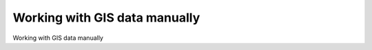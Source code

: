 Working with GIS data manually
====================================

Working with GIS data manually

.. tab:: 中文

    Let's take a brief look at the process of working with GIS data manually. Before we can begin, there are two things you need to do:

    - Obtain some GIS data
    - Install the GDAL Python library so that you can read the necessary data files

    Let's use the US Census Bureau's website to download a set of vector maps for the
    various US states. The main site for obtaining GIS data from the US Census Bureau
    can be found at:

    http://www.census.gov/geo/www/tiger

    To make things simpler though, let's bypass the website and directly download the
    file we need from the following link:

    http://www2.census.gov/geo/tiger/TIGER2012/STATE/tl_2012_us_state.zip

    The resulting file, tl_2009_us_state.zip, should be a ZIP-format archive. After
    uncompressing the archive, you should have the following files:

    - tl_2012_us_state.dbf
    - tl_2012_us_state.prj
    - tl_2012_us_state.shp
    - tl_2012_us_state.shp.xml
    - tl_2012_us_state.shx

    These files make up a **Shapefile** containing the outlines of all the US states. Place these files together in a convenient directory.

    We next have to download the GDAL Python library. The main website for GDAL can be found at:

    http://gdal.org

    The easiest way to install GDAL onto a Windows or Unix machine is to use the **FWTools installer**, which can be downloaded from the following site:

    http://fwtools.maptools.org

    If you are running Mac OS X, you can find a complete installer for GDAL at:

    http://www.kyngchaos.com/software/frameworks

    After installing GDAL, you can check that it works by typing import osgeo into the Python command prompt; if the Python command prompt reappears with no error message, GDAL was successfully installed and you are all set to go:

    >>> import osgeo
    >>>

    Now that we have some data to work with, let's take a look at it. You can either type the following directly into the command prompt, or else save it as a Python script so that you can run it whenever you wish (let's call this *analyze.py*):

    .. code-block:: python

        import osgeo.ogr

        shapefile = osgeo.ogr.Open("tl_2012_us_state.shp")
        numLayers = shapefile.GetLayerCount()

        print "Shapefile contains %d layers" % numLayers
        print

        for layerNum in range(numLayers):
            layer = shapefile.GetLayer(layerNum)
            spatialRef = layer.GetSpatialRef().ExportToProj4()
            numFeatures = layer.GetFeatureCount()
            print "Layer %d has spatial reference %s" % (layerNum, spatialRef)
            print "Layer %d has %d features:" % (layerNum, numFeatures)
            print

        for featureNum in range(numFeatures):
            feature = layer.GetFeature(featureNum)
            featureName = feature.GetField("NAME")
            
        print "Feature %d has name %s" % (featureNum, featureName)

    .. note::

        The previous example assumes you've placed this script in the same directory as the *tl_2012_us_state.shp* file. If you've put it in a different directory, change the *osgeo.ogr.Open()* command to include the path to your Shapefile. If you are running MS Windows, don't forget to use double backslash characters (\\) as directory separators.

    This gives us a quick summary of how the Shapefile's data is structured:

    .. code-block:: text

        Shapefile contains 1 layers

        Layer 0 has spatial reference +proj=longlat +datum=NAD83 +no_defs
        Layer 0 has 56 features:

        Feature 0 has name Hawaii
        Feature 1 has name Arkansas
        Feature 2 has name New Mexico
        Feature 3 has name Montana
        ...
        Feature 53 has name Arizona
        Feature 54 has name Nevada
        Feature 55 has name California

    This shows us that the data we downloaded consists of one layer, with 56 individual features corresponding to the various states and protectorates in the USA. It also tells us the "spatial reference" for this layer, which tells us that the coordinates are projected as latitude and longitude values using the NAD 83 datum.

    As you can see from the previous example, using GDAL to extract data from Shapefiles is quite straightforward. Let's continue with another example. This time, we'll look at the details for Feature 2, New Mexico:

    .. code-block:: python

        import osgeo.ogr

        shapefile = osgeo.ogr.Open("tl_2012_us_state.shp")

        layer = shapefile.GetLayer(0)
        feature = layer.GetFeature(2)

        print "Feature 2 has the following attributes:"
        print

        attributes = feature.items()

        for key,value in attributes.items():
            print " %s = %s" % (key, value)

        geometry = feature.GetGeometryRef()
        geometryName = geometry.GetGeometryName()

        print
        print "Feature's geometry data consists of a %s" % geometryName

    Running this produces the following:

    .. code-block:: text

        Feature 2 has the following attributes:

            DIVISION = 8
            INTPTLAT = +34.4346843
            NAME = New Mexico
            STUSPS = NM
            FUNCSTAT = A
            REGION = 4
            LSAD = 00
            INTPTLON = -106.1316181
            AWATER = 756438507.0
            STATENS = 00897535
            MTFCC = G4000
            STATEFP = 35
            ALAND = 3.14161109357e+11

        Feature's geometry data consists of a POLYGON

    The meaning of the various attributes is described on the US Census Bureau's website, but what interests us right now is the feature's geometry. A geometry object is a complex structure that holds some geospatial data, often using nested geometry objects to reflect the way the geospatial data is organized. So far, we've discovered that New Mexico's geometry consists of a polygon. Let's now take a closer look at this polygon:

    .. code-block:: python

        import osgeo.ogr

        def analyzeGeometry(geometry, indent=0):
            s = []
            s.append(" " * indent)
            s.append(geometry.GetGeometryName())
            if geometry.GetPointCount() > 0:
                s.append(" with %d data points" % geometry.GetPointCount())
            if geometry.GetGeometryCount() > 0:
                s.append(" containing:")
            
            print "".join(s)
            
            for i in range(geometry.GetGeometryCount()):
                analyzeGeometry(geometry.GetGeometryRef(i), indent+1)

        shapefile = osgeo.ogr.Open("tl_2012_us_state.shp")
        layer = shapefile.GetLayer(0)
        feature = layer.GetFeature(2)
        geometry = feature.GetGeometryRef()

        analyzeGeometry(geometry)

    The *analyzeGeometry()* function gives a useful idea of how the geometry has been structured:

    .. code-block:: text

        POLYGON containing:
        
            LINEARRING with 7550 data points

    In GDAL (or more specifically the OGR Simple Feature library we are using here), polygons are defined as a single outer "ring" with optional inner rings that define "holes" in the polygon (for example, to show the outline of a lake).

    New Mexico is a relatively simple feature in that it consists of only one polygon. If we ran the same program over California (feature 55 in our Shapefile), the output would be somewhat more complicated:

    .. code-block:: text

        MULTIPOLYGON containing:
            POLYGON containing:
                LINEARRING with 10105 data points
            POLYGON containing:
                LINEARRING with 392 data points
            POLYGON containing:
                LINEARRING with 152 data points
            POLYGON containing:
                LINEARRING with 191 data points
            POLYGON containing:
                LINEARRING with 121 data points
            POLYGON containing:
                LINEARRING with 93 data points
            POLYGON containing:
                LINEARRING with 77 data points

    As you can see, California is made up of seven distinct polygons, each defined by a single linear ring. This is because California is on the coast, and includes six outlying islands as well as the main inland body of the state.

    Let's finish this analysis of the US state Shapefile by answering a simple question: what is the distance from the northernmost point to the southernmost point in California? There are various ways we could answer this question, but for now we'll do it by hand. Let's start by identifying the northernmost and southernmost points in California:

    .. code-block:: python

        import osgeo.ogr

        def findPoints(geometry, results):
            for i in range(geometry.GetPointCount()):
                x,y,z = geometry.GetPoint(i)
                if results['north'] == None or results['north'][1] < y:
                    results['north'] = (x,y)
                if results['south'] == None or results['south'][1] > y:
                    results['south'] = (x,y)
                for i in range(geometry.GetGeometryCount()):
                    findPoints(geometry.GetGeometryRef(i), results)

            shapefile = osgeo.ogr.Open("tl_2012_us_state.shp")
            layer = shapefile.GetLayer(0)
            feature = layer.GetFeature(55)
            geometry = feature.GetGeometryRef()

            results = {'north' : None,
                    'south' : None}

            findPoints(geometry, results)

            print "Northernmost point is (%0.4f, %0.4f)" % results['north']
            print "Southernmost point is (%0.4f, %0.4f)" % results['south']

    The *findPoints()* function recursively scans through a geometry, extracting the individual points and identifying the points with the highest and lowest y (latitude) values, which are then stored in the *results* dictionary so that the main program can use it.

    As you can see, GDAL makes it easy to work with the complex geometry data structure. The code does require recursion, but is still trivial compared with trying to read the data directly. If you run the previous program, the following will be displayed:

    .. code-block:: text

        Northernmost point is (-122.3782, 42.0095)
        Southernmost point is (-117.2049, 32.5288)

    Now that we have these two points, we next want to calculate the distance between them. As described earlier, we have to use a **great circle distance** calculation here to allow for the curvature of the earth's surface. We'll do this manually, using the Haversine formula:

    .. code-block:: python

        import math

        lat1 = 42.0095
        long1 = -122.3782
        
        lat2 = 32.5288
        long2 = -117.2049
        
        rLat1 = math.radians(lat1)
        rLong1 = math.radians(long1)
        rLat2 = math.radians(lat2)
        rLong2 = math.radians(long2)

        dLat = rLat2 - rLat1
        dLong = rLong2 - rLong1
        a = math.sin(dLat/2)**2 + math.cos(rLat1) * math.cos(rLat2) \
                                * math.sin(dLong/2)**2
        c = 2 * math.atan2(math.sqrt(a), math.sqrt(1-a))
        distance = 6371 * c

        print "Great circle distance is %0.0f kilometres" % distance

    Don't worry about the complex maths involved here; basically, we are converting
    the latitude and longitude values to radians, calculating the difference in latitude/
    longitude values between the two points, and then passing the results through some
    trigonometric functions to obtain the great circle distance. The value of 6371 is the
    radius of the earth, in kilometers.

    More details about the Haversine formula and how it is used in the previous example
    can be found at http://mathforum.org/library/drmath/view/51879.html.

    If you run the previous program, your computer will tell you the distance from the
    northernmost point to the southernmost point in California:

    .. code-block:: text

        Great circle distance is 1149 kilometres

    There are, of course, other ways of calculating this. You wouldn't normally type the
    Haversine formula directly into your program, as there are libraries which will do
    this for you. But we deliberately did the calculation this way to show just how it can
    be done.

    If you would like to explore this further, you might like to try writing programs to
    calculate the following:

    - The easternmost and westernmost points in California.
    - The midpoint in California. Hint: you can calculate the midpoint's longitude by taking the average of the easternmost and westernmost longitude.
    - The midpoint in Arizona.
    - The distance between the middle of California and the middle of Arizona.

    As you can see, working with GIS data manually isn't too onerous. While the data structures and maths involved can be rather complex, using tools such as GDAL makes your data accessible and easy to work with.

.. tab:: 英文

    Let's take a brief look at the process of working with GIS data manually. Before we can begin, there are two things you need to do:

    - Obtain some GIS data
    - Install the GDAL Python library so that you can read the necessary data files

    Let's use the US Census Bureau's website to download a set of vector maps for the
    various US states. The main site for obtaining GIS data from the US Census Bureau
    can be found at:

    http://www.census.gov/geo/www/tiger

    To make things simpler though, let's bypass the website and directly download the
    file we need from the following link:

    http://www2.census.gov/geo/tiger/TIGER2012/STATE/tl_2012_us_state.zip

    The resulting file, tl_2009_us_state.zip, should be a ZIP-format archive. After
    uncompressing the archive, you should have the following files:

    - tl_2012_us_state.dbf
    - tl_2012_us_state.prj
    - tl_2012_us_state.shp
    - tl_2012_us_state.shp.xml
    - tl_2012_us_state.shx

    These files make up a **Shapefile** containing the outlines of all the US states. Place these files together in a convenient directory.

    We next have to download the GDAL Python library. The main website for GDAL can be found at:

    http://gdal.org

    The easiest way to install GDAL onto a Windows or Unix machine is to use the **FWTools installer**, which can be downloaded from the following site:

    http://fwtools.maptools.org

    If you are running Mac OS X, you can find a complete installer for GDAL at:

    http://www.kyngchaos.com/software/frameworks

    After installing GDAL, you can check that it works by typing import osgeo into the Python command prompt; if the Python command prompt reappears with no error message, GDAL was successfully installed and you are all set to go:

    >>> import osgeo
    >>>

    Now that we have some data to work with, let's take a look at it. You can either type the following directly into the command prompt, or else save it as a Python script so that you can run it whenever you wish (let's call this *analyze.py*):

    .. code-block:: python

        import osgeo.ogr

        shapefile = osgeo.ogr.Open("tl_2012_us_state.shp")
        numLayers = shapefile.GetLayerCount()

        print "Shapefile contains %d layers" % numLayers
        print

        for layerNum in range(numLayers):
            layer = shapefile.GetLayer(layerNum)
            spatialRef = layer.GetSpatialRef().ExportToProj4()
            numFeatures = layer.GetFeatureCount()
            print "Layer %d has spatial reference %s" % (layerNum, spatialRef)
            print "Layer %d has %d features:" % (layerNum, numFeatures)
            print

        for featureNum in range(numFeatures):
            feature = layer.GetFeature(featureNum)
            featureName = feature.GetField("NAME")
            
        print "Feature %d has name %s" % (featureNum, featureName)

    .. note::

        The previous example assumes you've placed this script in the same directory as the *tl_2012_us_state.shp* file. If you've put it in a different directory, change the *osgeo.ogr.Open()* command to include the path to your Shapefile. If you are running MS Windows, don't forget to use double backslash characters (\\) as directory separators.

    This gives us a quick summary of how the Shapefile's data is structured:

    .. code-block:: text

        Shapefile contains 1 layers

        Layer 0 has spatial reference +proj=longlat +datum=NAD83 +no_defs
        Layer 0 has 56 features:

        Feature 0 has name Hawaii
        Feature 1 has name Arkansas
        Feature 2 has name New Mexico
        Feature 3 has name Montana
        ...
        Feature 53 has name Arizona
        Feature 54 has name Nevada
        Feature 55 has name California

    This shows us that the data we downloaded consists of one layer, with 56 individual features corresponding to the various states and protectorates in the USA. It also tells us the "spatial reference" for this layer, which tells us that the coordinates are projected as latitude and longitude values using the NAD 83 datum.

    As you can see from the previous example, using GDAL to extract data from Shapefiles is quite straightforward. Let's continue with another example. This time, we'll look at the details for Feature 2, New Mexico:

    .. code-block:: python

        import osgeo.ogr

        shapefile = osgeo.ogr.Open("tl_2012_us_state.shp")

        layer = shapefile.GetLayer(0)
        feature = layer.GetFeature(2)

        print "Feature 2 has the following attributes:"
        print

        attributes = feature.items()

        for key,value in attributes.items():
            print " %s = %s" % (key, value)

        geometry = feature.GetGeometryRef()
        geometryName = geometry.GetGeometryName()

        print
        print "Feature's geometry data consists of a %s" % geometryName

    Running this produces the following:

    .. code-block:: text

        Feature 2 has the following attributes:

            DIVISION = 8
            INTPTLAT = +34.4346843
            NAME = New Mexico
            STUSPS = NM
            FUNCSTAT = A
            REGION = 4
            LSAD = 00
            INTPTLON = -106.1316181
            AWATER = 756438507.0
            STATENS = 00897535
            MTFCC = G4000
            STATEFP = 35
            ALAND = 3.14161109357e+11

        Feature's geometry data consists of a POLYGON

    The meaning of the various attributes is described on the US Census Bureau's website, but what interests us right now is the feature's geometry. A geometry object is a complex structure that holds some geospatial data, often using nested geometry objects to reflect the way the geospatial data is organized. So far, we've discovered that New Mexico's geometry consists of a polygon. Let's now take a closer look at this polygon:

    .. code-block:: python

        import osgeo.ogr

        def analyzeGeometry(geometry, indent=0):
            s = []
            s.append(" " * indent)
            s.append(geometry.GetGeometryName())
            if geometry.GetPointCount() > 0:
                s.append(" with %d data points" % geometry.GetPointCount())
            if geometry.GetGeometryCount() > 0:
                s.append(" containing:")
            
            print "".join(s)
            
            for i in range(geometry.GetGeometryCount()):
                analyzeGeometry(geometry.GetGeometryRef(i), indent+1)

        shapefile = osgeo.ogr.Open("tl_2012_us_state.shp")
        layer = shapefile.GetLayer(0)
        feature = layer.GetFeature(2)
        geometry = feature.GetGeometryRef()

        analyzeGeometry(geometry)

    The *analyzeGeometry()* function gives a useful idea of how the geometry has been structured:

    .. code-block:: text

        POLYGON containing:
        
            LINEARRING with 7550 data points

    In GDAL (or more specifically the OGR Simple Feature library we are using here), polygons are defined as a single outer "ring" with optional inner rings that define "holes" in the polygon (for example, to show the outline of a lake).

    New Mexico is a relatively simple feature in that it consists of only one polygon. If we ran the same program over California (feature 55 in our Shapefile), the output would be somewhat more complicated:

    .. code-block:: text

        MULTIPOLYGON containing:
            POLYGON containing:
                LINEARRING with 10105 data points
            POLYGON containing:
                LINEARRING with 392 data points
            POLYGON containing:
                LINEARRING with 152 data points
            POLYGON containing:
                LINEARRING with 191 data points
            POLYGON containing:
                LINEARRING with 121 data points
            POLYGON containing:
                LINEARRING with 93 data points
            POLYGON containing:
                LINEARRING with 77 data points

    As you can see, California is made up of seven distinct polygons, each defined by a single linear ring. This is because California is on the coast, and includes six outlying islands as well as the main inland body of the state.

    Let's finish this analysis of the US state Shapefile by answering a simple question: what is the distance from the northernmost point to the southernmost point in California? There are various ways we could answer this question, but for now we'll do it by hand. Let's start by identifying the northernmost and southernmost points in California:

    .. code-block:: python

        import osgeo.ogr

        def findPoints(geometry, results):
            for i in range(geometry.GetPointCount()):
                x,y,z = geometry.GetPoint(i)
                if results['north'] == None or results['north'][1] < y:
                    results['north'] = (x,y)
                if results['south'] == None or results['south'][1] > y:
                    results['south'] = (x,y)
                for i in range(geometry.GetGeometryCount()):
                    findPoints(geometry.GetGeometryRef(i), results)

            shapefile = osgeo.ogr.Open("tl_2012_us_state.shp")
            layer = shapefile.GetLayer(0)
            feature = layer.GetFeature(55)
            geometry = feature.GetGeometryRef()

            results = {'north' : None,
                    'south' : None}

            findPoints(geometry, results)

            print "Northernmost point is (%0.4f, %0.4f)" % results['north']
            print "Southernmost point is (%0.4f, %0.4f)" % results['south']

    The *findPoints()* function recursively scans through a geometry, extracting the individual points and identifying the points with the highest and lowest y (latitude) values, which are then stored in the *results* dictionary so that the main program can use it.

    As you can see, GDAL makes it easy to work with the complex geometry data structure. The code does require recursion, but is still trivial compared with trying to read the data directly. If you run the previous program, the following will be displayed:

    .. code-block:: text

        Northernmost point is (-122.3782, 42.0095)
        Southernmost point is (-117.2049, 32.5288)

    Now that we have these two points, we next want to calculate the distance between them. As described earlier, we have to use a **great circle distance** calculation here to allow for the curvature of the earth's surface. We'll do this manually, using the Haversine formula:

    .. code-block:: python

        import math

        lat1 = 42.0095
        long1 = -122.3782
        
        lat2 = 32.5288
        long2 = -117.2049
        
        rLat1 = math.radians(lat1)
        rLong1 = math.radians(long1)
        rLat2 = math.radians(lat2)
        rLong2 = math.radians(long2)

        dLat = rLat2 - rLat1
        dLong = rLong2 - rLong1
        a = math.sin(dLat/2)**2 + math.cos(rLat1) * math.cos(rLat2) \
                                * math.sin(dLong/2)**2
        c = 2 * math.atan2(math.sqrt(a), math.sqrt(1-a))
        distance = 6371 * c

        print "Great circle distance is %0.0f kilometres" % distance

    Don't worry about the complex maths involved here; basically, we are converting
    the latitude and longitude values to radians, calculating the difference in latitude/
    longitude values between the two points, and then passing the results through some
    trigonometric functions to obtain the great circle distance. The value of 6371 is the
    radius of the earth, in kilometers.

    More details about the Haversine formula and how it is used in the previous example
    can be found at http://mathforum.org/library/drmath/view/51879.html.

    If you run the previous program, your computer will tell you the distance from the
    northernmost point to the southernmost point in California:

    .. code-block:: text

        Great circle distance is 1149 kilometres

    There are, of course, other ways of calculating this. You wouldn't normally type the
    Haversine formula directly into your program, as there are libraries which will do
    this for you. But we deliberately did the calculation this way to show just how it can
    be done.

    If you would like to explore this further, you might like to try writing programs to
    calculate the following:

    - The easternmost and westernmost points in California.
    - The midpoint in California. Hint: you can calculate the midpoint's longitude by taking the average of the easternmost and westernmost longitude.
    - The midpoint in Arizona.
    - The distance between the middle of California and the middle of Arizona.

    As you can see, working with GIS data manually isn't too onerous. While the data structures and maths involved can be rather complex, using tools such as GDAL makes your data accessible and easy to work with.